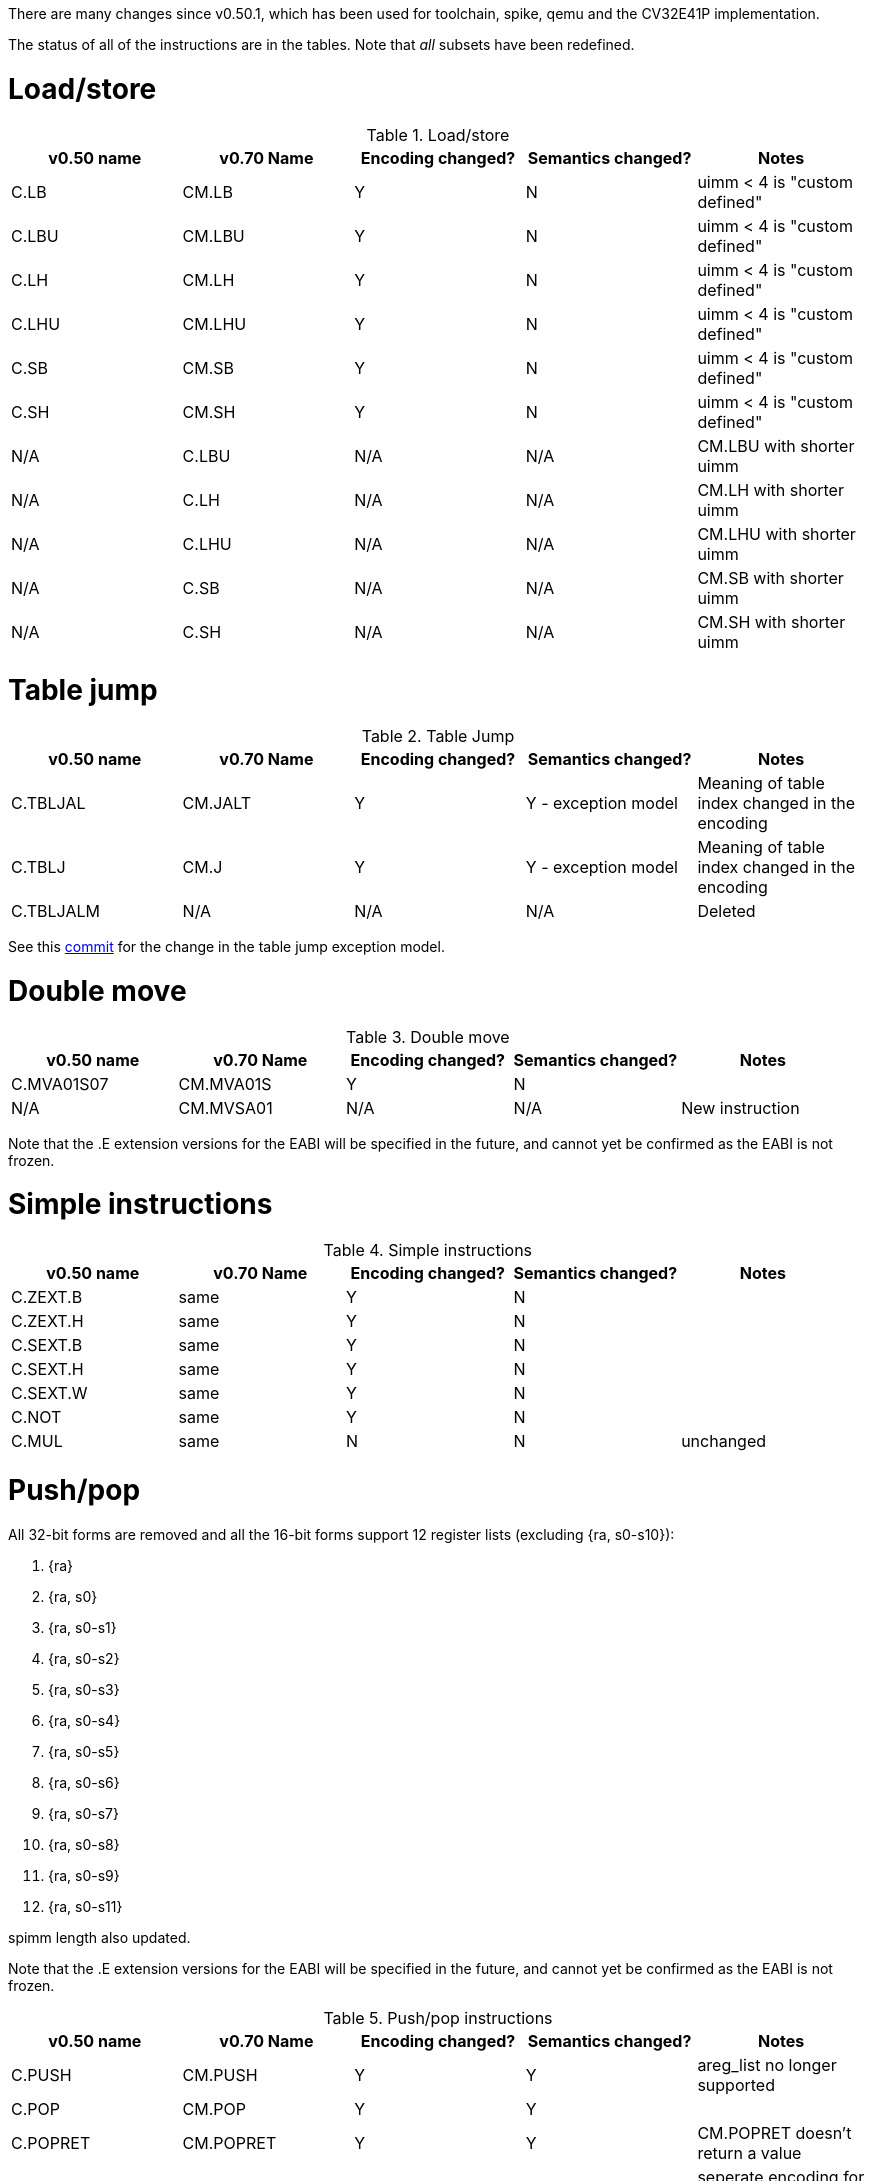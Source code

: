 
There are many changes since v0.50.1, which has been used for toolchain, spike, qemu and the CV32E41P implementation.

The status of all of the instructions are in the tables. Note that _all_ subsets have been redefined.

= Load/store

.Load/store
[options="header",width=100%]
|====================================================================================
| v0.50 name | v0.70 Name | Encoding changed? | Semantics changed? | Notes
| C.LB       | CM.LB      | Y                 | N                  | uimm < 4 is "custom defined"
| C.LBU      | CM.LBU     | Y                 | N                  | uimm < 4 is "custom defined"
| C.LH       | CM.LH      | Y                 | N                  | uimm < 4 is "custom defined"
| C.LHU      | CM.LHU     | Y                 | N                  | uimm < 4 is "custom defined"
| C.SB       | CM.SB      | Y                 | N                  | uimm < 4 is "custom defined"
| C.SH       | CM.SH      | Y                 | N                  | uimm < 4 is "custom defined"
| N/A        | C.LBU      | N/A               | N/A                | CM.LBU with shorter uimm
| N/A        | C.LH       | N/A               | N/A                | CM.LH  with shorter uimm
| N/A        | C.LHU      | N/A               | N/A                | CM.LHU with shorter uimm
| N/A        | C.SB       | N/A               | N/A                | CM.SB  with shorter uimm
| N/A        | C.SH       | N/A               | N/A                | CM.SH  with shorter uimm
|====================================================================================

= Table jump

.Table Jump
[options="header",width=100%]
|====================================================================================
| v0.50 name | v0.70 Name | Encoding changed? | Semantics changed? | Notes
| C.TBLJAL   | CM.JALT    | Y                 | Y - exception model| Meaning of table index changed in the encoding
| C.TBLJ     | CM.J       | Y                 | Y - exception model| Meaning of table index changed in the encoding
| C.TBLJALM  | N/A        | N/A               | N/A                | Deleted
|====================================================================================

See this https://github.com/riscv/riscv-code-size-reduction/commit/8ba5b0fdf05d6fd5af118ba5301910d049abd1a8#diff-8d03bd23cf9ec0eb75984f7c6d4181aa9548acb5898dc9159514e24398076836[commit] for the change in the table jump exception model.

= Double move

.Double move
[options="header",width=100%]
|====================================================================================
| v0.50 name | v0.70 Name | Encoding changed? | Semantics changed? | Notes
| C.MVA01S07 | CM.MVA01S  | Y                 | N                  |
| N/A        | CM.MVSA01  | N/A               | N/A                | New instruction
|====================================================================================

Note that the .E extension versions for the EABI will be specified in the future, and cannot yet be confirmed as the EABI is not frozen.

= Simple instructions

.Simple instructions
[options="header",width=100%]
|====================================================================================
| v0.50 name | v0.70 Name | Encoding changed? | Semantics changed? | Notes
| C.ZEXT.B   | same       | Y                 | N                  |
| C.ZEXT.H   | same       | Y                 | N                  |
| C.SEXT.B   | same       | Y                 | N                  |
| C.SEXT.H   | same       | Y                 | N                  |
| C.SEXT.W   | same       | Y                 | N                  |
| C.NOT      | same       | Y                 | N                  |
| C.MUL      | same       | N                 | N                  | unchanged
|====================================================================================

= Push/pop

All 32-bit forms are removed and all the 16-bit forms support 12 register lists (excluding {ra, s0-s10}):

. {ra}
. {ra, s0}
. {ra, s0-s1} 
. {ra, s0-s2} 
. {ra, s0-s3} 
. {ra, s0-s4} 
. {ra, s0-s5} 
. {ra, s0-s6} 
. {ra, s0-s7} 
. {ra, s0-s8} 
. {ra, s0-s9}
. {ra, s0-s11}

spimm length also updated.

Note that the .E extension versions for the EABI will be specified in the future, and cannot yet be confirmed as the EABI is not frozen.

.Push/pop instructions
[options="header",width=100%]
|====================================================================================
| v0.50 name | v0.70 Name | Encoding changed? | Semantics changed? | Notes
| C.PUSH     | CM.PUSH    | Y                 | Y                  | areg_list no longer supported
| C.POP      | CM.POP     | Y                 | Y                  | 
| C.POPRET   | CM.POPRET  | Y                 | Y                  | CM.POPRET doesn't return a value
| C.POPRET   | CM.POPRETZ | Y                 | Y                  | seperate encoding for return zero
|====================================================================================

= Instructions in v0.50 but *not* in v0.70

These instructions can be left in the compiler as experimental, enabled with the following switches:

[#compilerswitches]
.Compiler switches experimental instructions
[options="header",width=100%]
|==============================================================================
| Switch             | Enabled instructions
| -mzce-lsgp         | LWGP, SWGP, LDGP (RV64), SDGP (RV64)
| -mzce-muli         | MULI
| -mzce-beqi         | BEQI
| -mzce-bnei         | BNEI
| -mzce-cdecbnez     | C.DECBNEZ
| -mzce-decbnez      | DECBNEZ
|==============================================================================

== 16-bit Instructions

C.DECBNEZ - the encoding space for this has been used by all the CM.* instructions.
Therefore this instruction must be disabled in the compiler - unless an encoding is proposed.

C.NEG - this is not very useful and can be deleted.

== 32-bit Instructions

MULI - This is in custom-0, so can be kept unchanged. Early benchmarking results suggest it's not much use, and the encoding is expensive so it's unlikely to ever be included in an extension.

BEQI, BNEI - these fill in the 2 gaps in the BRANCH encoding group - these encodings have not been allocated to other instructions, so these can stay unchanged. These instructions are very useful for code-size.

DECBNEZ - this overlaps with C.FLD, not yet benchmarked

LWGP, SWGP, LDGP, SDGP - these overlap with C.FLD, C.FSD. Not yet benchmarked, but _may_ be very useful

PUSH/POP/POPRET - delete all of these
